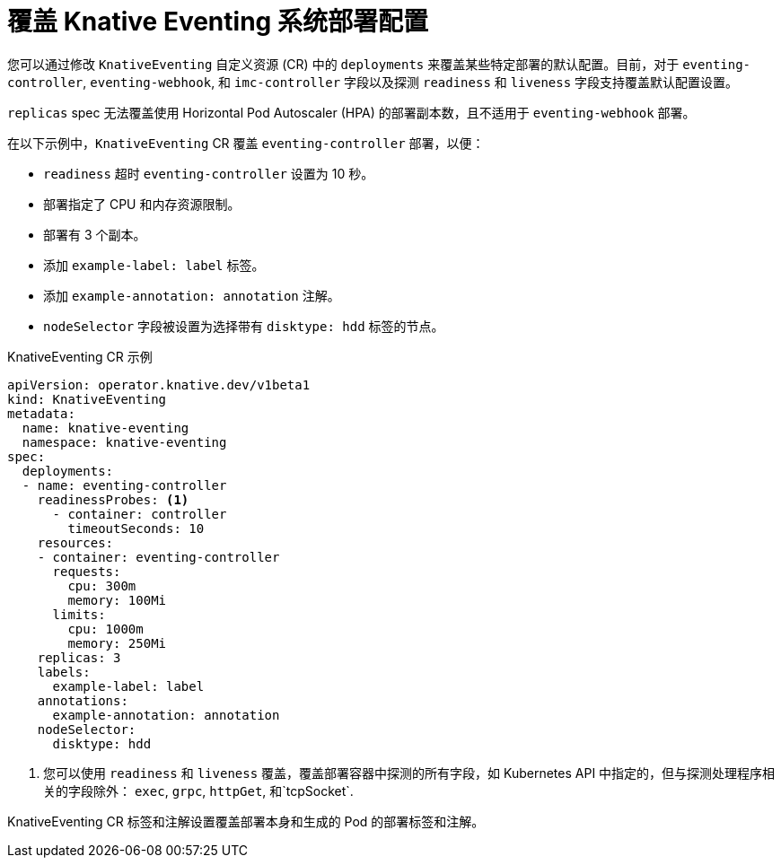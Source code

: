 // Module included in the following assemblies:
//
// * serverless/admin_guide/serverless-configuration.adoc

:_content-type: REFERENCE
[id="knative-eventing-CR-system-deployments_{context}"]
=  覆盖 Knative Eventing 系统部署配置

您可以通过修改 `KnativeEventing` 自定义资源 (CR) 中的 `deployments` 来覆盖某些特定部署的默认配置。目前，对于 `eventing-controller`, `eventing-webhook`, 和 `imc-controller` 字段以及探测 `readiness` 和 `liveness` 字段支持覆盖默认配置设置。

[重要]
====
`replicas` spec 无法覆盖使用 Horizontal Pod Autoscaler (HPA) 的部署副本数，且不适用于 `eventing-webhook` 部署。
====

在以下示例中，`KnativeEventing` CR 覆盖 `eventing-controller` 部署，以便：

* `readiness` 超时 `eventing-controller` 设置为 10 秒。
* 部署指定了 CPU 和内存资源限制。
* 部署有 3 个副本。
* 添加 `example-label: label`  标签。
* 添加 `example-annotation: annotation` 注解。
* `nodeSelector` 字段被设置为选择带有 `disktype: hdd` 标签的节点。

.KnativeEventing CR 示例
[source,yaml]
----
apiVersion: operator.knative.dev/v1beta1
kind: KnativeEventing
metadata:
  name: knative-eventing
  namespace: knative-eventing
spec:
  deployments:
  - name: eventing-controller
    readinessProbes: <1>
      - container: controller
        timeoutSeconds: 10
    resources:
    - container: eventing-controller
      requests:
        cpu: 300m
        memory: 100Mi
      limits:
        cpu: 1000m
        memory: 250Mi
    replicas: 3
    labels:
      example-label: label
    annotations:
      example-annotation: annotation
    nodeSelector:
      disktype: hdd
----
<1> 您可以使用 `readiness` 和 `liveness`  覆盖，覆盖部署容器中探测的所有字段，如 Kubernetes API 中指定的，但与探测处理程序相关的字段除外： `exec`, `grpc`, `httpGet`, 和`tcpSocket`.

[注意]
====
KnativeEventing CR 标签和注解设置覆盖部署本身和生成的 Pod 的部署标签和注解。
====
